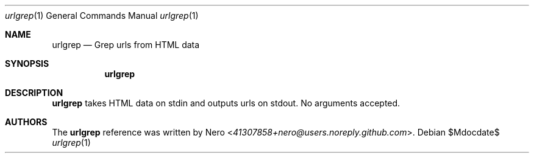 .Dd $Mdocdate$
.Dt urlgrep 1
.Os
.Sh NAME
.Nm urlgrep
.Nd Grep urls from HTML data
.Sh SYNOPSIS
.Nm
.Sh DESCRIPTION
.Nm
takes HTML data on stdin and outputs urls on stdout.
No arguments accepted.
.Sh AUTHORS
The
.Nm
reference was written by
.An Nero Aq Mt 41307858+nero@users.noreply.github.com .

